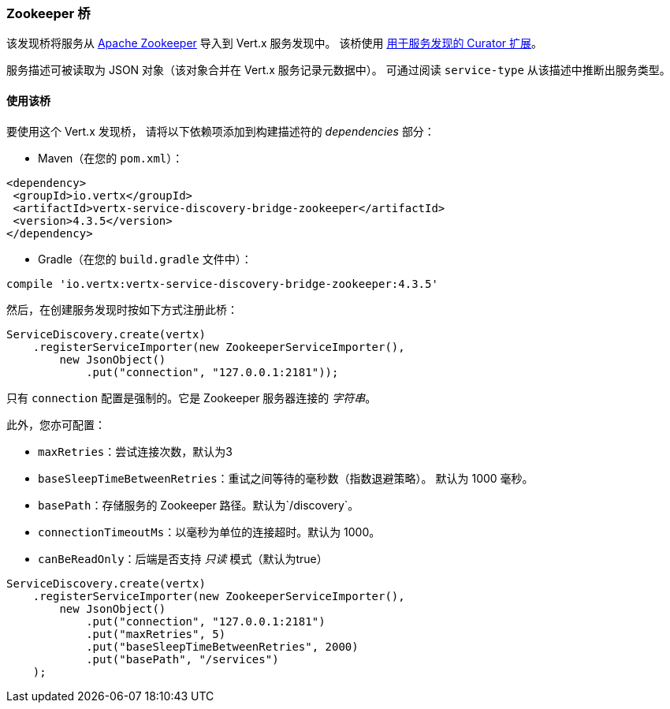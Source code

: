 [[_zookeeper_bridge]]
=== Zookeeper 桥

该发现桥将服务从 https://zookeeper.apache.org/[Apache Zookeeper] 导入到 Vert.x 服务发现中。
该桥使用 http://curator.apache.org/curator-x-discovery/[用于服务发现的 Curator 扩展]。

服务描述可被读取为 JSON 对象（该对象合并在 Vert.x 服务记录元数据中）。
可通过阅读 `service-type` 从该描述中推断出服务类型。

[[_using_the_bridge_3]]
==== 使用该桥

要使用这个 Vert.x 发现桥，
请将以下依赖项添加到构建描述符的 _dependencies_ 部分：

* Maven（在您的 `pom.xml`）：

[source,xml,subs="+attributes"]
----
<dependency>
 <groupId>io.vertx</groupId>
 <artifactId>vertx-service-discovery-bridge-zookeeper</artifactId>
 <version>4.3.5</version>
</dependency>
----

* Gradle（在您的 `build.gradle` 文件中）：

[source,groovy,subs="+attributes"]
----
compile 'io.vertx:vertx-service-discovery-bridge-zookeeper:4.3.5'
----

然后，在创建服务发现时按如下方式注册此桥：

[source, java]
----
ServiceDiscovery.create(vertx)
    .registerServiceImporter(new ZookeeperServiceImporter(),
        new JsonObject()
            .put("connection", "127.0.0.1:2181"));
----

只有 `connection` 配置是强制的。它是 Zookeeper 服务器连接的 _字符串_。

此外，您亦可配置：

* `maxRetries`：尝试连接次数，默认为3
* `baseSleepTimeBetweenRetries`：重试之间等待的毫秒数（指数退避策略）。
默认为 1000 毫秒。
* `basePath`：存储服务的 Zookeeper 路径。默认为`/discovery`。
* `connectionTimeoutMs`：以毫秒为单位的连接超时。默认为 1000。
* `canBeReadOnly`：后端是否支持 _只读_ 模式（默认为true）

[source,java]
----
ServiceDiscovery.create(vertx)
    .registerServiceImporter(new ZookeeperServiceImporter(),
        new JsonObject()
            .put("connection", "127.0.0.1:2181")
            .put("maxRetries", 5)
            .put("baseSleepTimeBetweenRetries", 2000)
            .put("basePath", "/services")
    );
----
